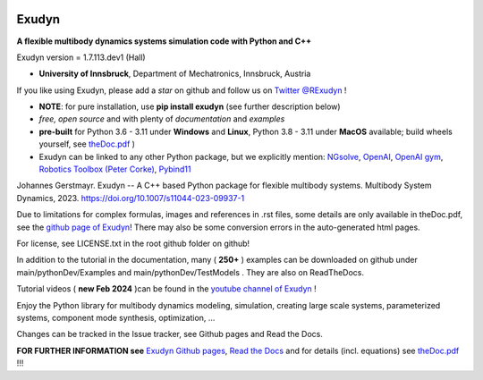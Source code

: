 |RTD documentation| |PyPI version exudyn| |PyPI pyversions| |PyPI download month| |Github release date| 
|Github issues| |Github stars| |Github commits| |Github last commit|

.. |PyPI version exudyn| image:: https://badge.fury.io/py/exudyn.svg
   :target: https://pypi.python.org/pypi/exudyn/

.. |PyPI pyversions| image:: https://img.shields.io/pypi/pyversions/exudyn.svg
   :target: https://pypi.python.org/pypi/exudyn/

.. |PyPI download month| image:: https://img.shields.io/pypi/dm/exudyn.svg
   :target: https://pypi.python.org/pypi/exudyn/

.. |RTD documentation| image:: https://readthedocs.org/projects/exudyn/badge/?version=latest
   :target: https://exudyn.readthedocs.io/en/latest/?badge=latest

.. |Github issues| image:: https://img.shields.io/github/issues-raw/jgerstmayr/exudyn
   :target: https://jgerstmayr.github.io/EXUDYN/

.. |Github stars| image:: https://img.shields.io/github/stars/jgerstmayr/exudyn?style=plastic
   :target: https://jgerstmayr.github.io/EXUDYN/

.. |Github release date| image:: https://img.shields.io/github/release-date/jgerstmayr/exudyn?label=release
   :target: https://jgerstmayr.github.io/EXUDYN/

.. |Github commits| image:: https://img.shields.io/github/commits-since/jgerstmayr/exudyn/v1.0.6
   :target: https://jgerstmayr.github.io/EXUDYN/

.. |Github last commit| image:: https://img.shields.io/github/last-commit/jgerstmayr/exudyn
   :target: https://jgerstmayr.github.io/EXUDYN/



******
Exudyn
******


**A flexible multibody dynamics systems simulation code with Python and C++**

Exudyn version = 1.7.113.dev1 (Hall)

+  **University of Innsbruck**, Department of Mechatronics, Innsbruck, Austria

If you like using Exudyn, please add a *star* on github and follow us on 
`Twitter @RExudyn <https://twitter.com/RExudyn>`_ !

+  **NOTE**: for pure installation, use **pip install exudyn** (see further description below)
+  *free, open source* and with plenty of *documentation* and *examples*
+  **pre-built** for Python 3.6 - 3.11 under **Windows** and **Linux**, Python 3.8 - 3.11 under **MacOS** available; build wheels yourself, see `theDoc.pdf <https://github.com/jgerstmayr/EXUDYN/blob/master/docs/theDoc/theDoc.pdf>`_ )
+  Exudyn can be linked to any other Python package, but we explicitly mention: `NGsolve <https://github.com/NGSolve/ngsolve>`_, `OpenAI <https://github.com/openai>`_, `OpenAI gym <https://github.com/openai/gym>`_, `Robotics Toolbox (Peter Corke) <https://github.com/petercorke/robotics-toolbox-python>`_, `Pybind11 <https://github.com/pybind/pybind11>`_

.. |pic1| image:: docs/demo/screenshots/pistonEngine.gif
   :width: 200

.. |pic2| image:: docs/demo/screenshots/hydraulic2arm.gif
   :width: 200

.. |pic3| image:: docs/demo/screenshots/particles2M.gif
   :width: 120

.. |pic4| image:: docs/demo/screenshots/shaftGear.png
   :width: 160

.. |pic5| image:: docs/demo/screenshots/rotor_runup_plot3.png
   :width: 190

.. |pic6| image:: docs/theDoc/figures/DrawSystemGraphExample.png
   :width: 240
   
|pic1| |pic2| |pic3| |pic4| |pic5| |pic6|

Johannes Gerstmayr. Exudyn -- A C++ based Python package for flexible multibody systems. Multibody System Dynamics, 2023. `https://doi.org/10.1007/s11044-023-09937-1 <https://doi.org/10.1007/s11044-023-09937-1>`_

Due to limitations for complex formulas, images and references in .rst files, some details are only available in theDoc.pdf, see the `github page of Exudyn <https://github.com/jgerstmayr/EXUDYN/blob/master/docs/theDoc/theDoc.pdf>`_! There may also be some conversion errors in the auto-generated html pages.

For license, see LICENSE.txt in the root github folder on github!

In addition to the tutorial in the documentation, many ( **250+** ) examples can be downloaded on github under main/pythonDev/Examples and main/pythonDev/TestModels . They are also on ReadTheDocs.

Tutorial videos ( **new Feb 2024** )can be found in the `youtube channel of Exudyn <https://www.youtube.com/playlist?list=PLZduTa9mdcmOh5KVUqatD9GzVg_jtl6fx>`_ !

Enjoy the Python library for multibody dynamics modeling, simulation, creating large scale systems, parameterized systems, component mode synthesis, optimization, ...





Changes can be tracked in the Issue tracker, see Github pages and Read the Docs.

\ **FOR FURTHER INFORMATION see** `Exudyn Github pages <https://jgerstmayr.github.io/EXUDYN>`_\ , `Read the Docs <https://exudyn.readthedocs.io/>`_ and for details (incl. equations) see `theDoc.pdf <https://github.com/jgerstmayr/EXUDYN/blob/master/docs/theDoc/theDoc.pdf>`_ !!!

